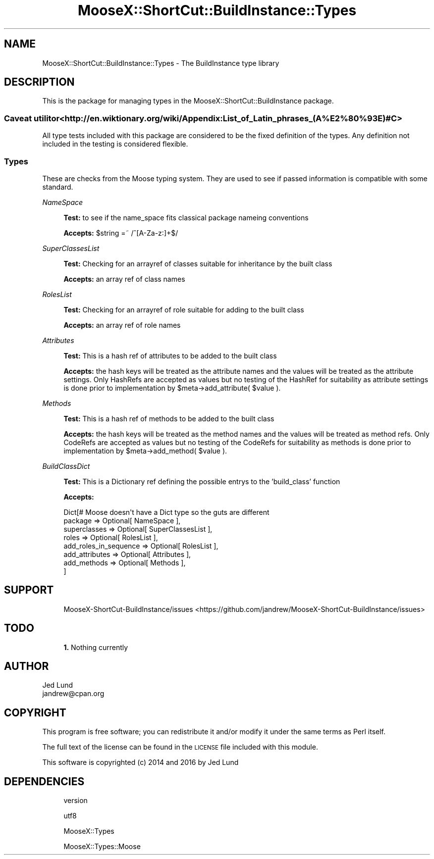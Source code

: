 .\" Automatically generated by Pod::Man 4.14 (Pod::Simple 3.40)
.\"
.\" Standard preamble:
.\" ========================================================================
.de Sp \" Vertical space (when we can't use .PP)
.if t .sp .5v
.if n .sp
..
.de Vb \" Begin verbatim text
.ft CW
.nf
.ne \\$1
..
.de Ve \" End verbatim text
.ft R
.fi
..
.\" Set up some character translations and predefined strings.  \*(-- will
.\" give an unbreakable dash, \*(PI will give pi, \*(L" will give a left
.\" double quote, and \*(R" will give a right double quote.  \*(C+ will
.\" give a nicer C++.  Capital omega is used to do unbreakable dashes and
.\" therefore won't be available.  \*(C` and \*(C' expand to `' in nroff,
.\" nothing in troff, for use with C<>.
.tr \(*W-
.ds C+ C\v'-.1v'\h'-1p'\s-2+\h'-1p'+\s0\v'.1v'\h'-1p'
.ie n \{\
.    ds -- \(*W-
.    ds PI pi
.    if (\n(.H=4u)&(1m=24u) .ds -- \(*W\h'-12u'\(*W\h'-12u'-\" diablo 10 pitch
.    if (\n(.H=4u)&(1m=20u) .ds -- \(*W\h'-12u'\(*W\h'-8u'-\"  diablo 12 pitch
.    ds L" ""
.    ds R" ""
.    ds C` ""
.    ds C' ""
'br\}
.el\{\
.    ds -- \|\(em\|
.    ds PI \(*p
.    ds L" ``
.    ds R" ''
.    ds C`
.    ds C'
'br\}
.\"
.\" Escape single quotes in literal strings from groff's Unicode transform.
.ie \n(.g .ds Aq \(aq
.el       .ds Aq '
.\"
.\" If the F register is >0, we'll generate index entries on stderr for
.\" titles (.TH), headers (.SH), subsections (.SS), items (.Ip), and index
.\" entries marked with X<> in POD.  Of course, you'll have to process the
.\" output yourself in some meaningful fashion.
.\"
.\" Avoid warning from groff about undefined register 'F'.
.de IX
..
.nr rF 0
.if \n(.g .if rF .nr rF 1
.if (\n(rF:(\n(.g==0)) \{\
.    if \nF \{\
.        de IX
.        tm Index:\\$1\t\\n%\t"\\$2"
..
.        if !\nF==2 \{\
.            nr % 0
.            nr F 2
.        \}
.    \}
.\}
.rr rF
.\" ========================================================================
.\"
.IX Title "MooseX::ShortCut::BuildInstance::Types 3"
.TH MooseX::ShortCut::BuildInstance::Types 3 "2016-08-17" "perl v5.32.0" "User Contributed Perl Documentation"
.\" For nroff, turn off justification.  Always turn off hyphenation; it makes
.\" way too many mistakes in technical documents.
.if n .ad l
.nh
.SH "NAME"
MooseX::ShortCut::BuildInstance::Types \- The BuildInstance type library
.SH "DESCRIPTION"
.IX Header "DESCRIPTION"
This is the package for managing types in the MooseX::ShortCut::BuildInstance 
package.
.SS "Caveat utilitor <http://en.wiktionary.org/wiki/Appendix:List_of_Latin_phrases_(A%E2%80%93E)#C>"
.IX Subsection "Caveat utilitor <http://en.wiktionary.org/wiki/Appendix:List_of_Latin_phrases_(A%E2%80%93E)#C>"
All type tests included with this package are considered to be the fixed definition of 
the types.  Any definition not included in the testing is considered flexible.
.SS "Types"
.IX Subsection "Types"
These are checks from the Moose typing system.  They are used to see 
if passed information is compatible with some standard.
.PP
\fINameSpace\fR
.IX Subsection "NameSpace"
.Sp
.RS 4
\&\fBTest:\fR to see if the name_space fits classical package nameing conventions
.Sp
\&\fBAccepts:\fR \f(CW$string\fR =~ /^[A\-Za\-z:]+$/
.RE
.PP
\fISuperClassesList\fR
.IX Subsection "SuperClassesList"
.Sp
.RS 4
\&\fBTest:\fR Checking for an arrayref of classes suitable for inheritance by the built class
.Sp
\&\fBAccepts:\fR an array ref of class names
.RE
.PP
\fIRolesList\fR
.IX Subsection "RolesList"
.Sp
.RS 4
\&\fBTest:\fR Checking for an arrayref of role suitable for adding to the built class
.Sp
\&\fBAccepts:\fR an array ref of role names
.RE
.PP
\fIAttributes\fR
.IX Subsection "Attributes"
.Sp
.RS 4
\&\fBTest:\fR This is a hash ref of attributes to be added to the built class
.Sp
\&\fBAccepts:\fR the hash keys will be treated as the attribute names and the values 
will be treated as the attribute settings.  Only HashRefs are accepted as values 
but no testing of the HashRef for suitability as attribute settings is done prior 
to implementation by \f(CW$meta\fR\->add_attribute( \f(CW$value\fR ).
.RE
.PP
\fIMethods\fR
.IX Subsection "Methods"
.Sp
.RS 4
\&\fBTest:\fR This is a hash ref of methods to be added to the built class
.Sp
\&\fBAccepts:\fR the hash keys will be treated as the method names and the values 
will be treated as method refs.  Only CodeRefs are accepted as values 
but no testing of the CodeRefs for suitability as methods is done prior 
to implementation by \f(CW$meta\fR\->add_method( \f(CW$value\fR ).
.RE
.PP
\fIBuildClassDict\fR
.IX Subsection "BuildClassDict"
.Sp
.RS 4
\&\fBTest:\fR This is a Dictionary ref defining the possible entrys to the 
\&'build_class' function
.Sp
\&\fBAccepts:\fR
.Sp
.Vb 8
\&        Dict[# Moose doesn\*(Aqt have a Dict type so the guts are different
\&                package => Optional[ NameSpace ],
\&                superclasses => Optional[ SuperClassesList ],
\&                roles => Optional[ RolesList ],
\&                add_roles_in_sequence => Optional[ RolesList ],
\&                add_attributes => Optional[ Attributes ],
\&                add_methods => Optional[ Methods ],
\&        ]
.Ve
.RE
.SH "SUPPORT"
.IX Header "SUPPORT"
.RS 4
MooseX\-ShortCut\-BuildInstance/issues <https://github.com/jandrew/MooseX-ShortCut-BuildInstance/issues>
.RE
.SH "TODO"
.IX Header "TODO"
.RS 4
\&\fB1.\fR Nothing currently
.RE
.SH "AUTHOR"
.IX Header "AUTHOR"
.IP "Jed Lund" 4
.IX Item "Jed Lund"
.PD 0
.IP "jandrew@cpan.org" 4
.IX Item "jandrew@cpan.org"
.PD
.SH "COPYRIGHT"
.IX Header "COPYRIGHT"
This program is free software; you can redistribute
it and/or modify it under the same terms as Perl itself.
.PP
The full text of the license can be found in the
\&\s-1LICENSE\s0 file included with this module.
.PP
This software is copyrighted (c) 2014 and 2016 by Jed Lund
.SH "DEPENDENCIES"
.IX Header "DEPENDENCIES"
.RS 4
version
.Sp
utf8
.Sp
MooseX::Types
.Sp
MooseX::Types::Moose
.RE
